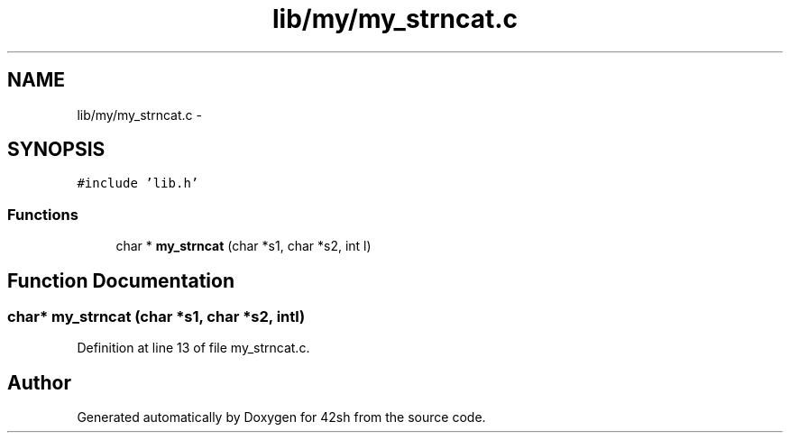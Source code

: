 .TH "lib/my/my_strncat.c" 3 "Sun May 24 2015" "Version 3.0" "42sh" \" -*- nroff -*-
.ad l
.nh
.SH NAME
lib/my/my_strncat.c \- 
.SH SYNOPSIS
.br
.PP
\fC#include 'lib\&.h'\fP
.br

.SS "Functions"

.in +1c
.ti -1c
.RI "char * \fBmy_strncat\fP (char *s1, char *s2, int l)"
.br
.in -1c
.SH "Function Documentation"
.PP 
.SS "char* my_strncat (char *s1, char *s2, intl)"

.PP
Definition at line 13 of file my_strncat\&.c\&.
.SH "Author"
.PP 
Generated automatically by Doxygen for 42sh from the source code\&.

